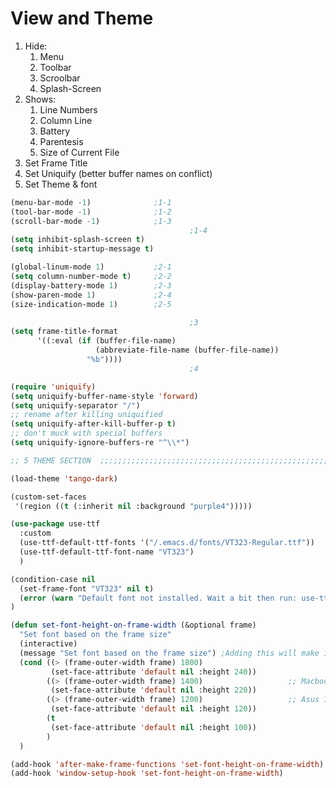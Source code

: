 * View and Theme

1. Hide:
   1. Menu
   2. Toolbar
   3. Scroolbar
   4. Splash-Screen
2. Shows:
   1. Line Numbers
   2. Column Line
   3. Battery
   4. Parentesis
   5. Size of Current File
3. Set Frame Title
4. Set Uniquify (better buffer names on conflict)
5. Set Theme & font

#+BEGIN_SRC emacs-lisp :tangle yes
(menu-bar-mode -1)              ;1-1
(tool-bar-mode -1)              ;1-2
(scroll-bar-mode -1)            ;1-3
                                        ;1-4
(setq inhibit-splash-screen t)
(setq inhibit-startup-message t)

(global-linum-mode 1)           ;2-1
(setq column-number-mode t)     ;2-2
(display-battery-mode 1)        ;2-3
(show-paren-mode 1)             ;2-4
(size-indication-mode 1)        ;2-5

                                        ;3
(setq frame-title-format
      '((:eval (if (buffer-file-name)
                   (abbreviate-file-name (buffer-file-name))
                 "%b"))))
                                        ;4

(require 'uniquify)
(setq uniquify-buffer-name-style 'forward)
(setq uniquify-separator "/")
;; rename after killing uniquified
(setq uniquify-after-kill-buffer-p t)
;; don't muck with special buffers
(setq uniquify-ignore-buffers-re "^\\*")

;; 5 THEME SECTION  ;;;;;;;;;;;;;;;;;;;;;;;;;;;;;;;;;;;;;;;;;;;;;;;;;;;;;;;;;;;;

(load-theme 'tango-dark)

(custom-set-faces
 '(region ((t (:inherit nil :background "purple4")))))

(use-package use-ttf
  :custom
  (use-ttf-default-ttf-fonts '("/.emacs.d/fonts/VT323-Regular.ttf"))
  (use-ttf-default-ttf-font-name "VT323")
  )

(condition-case nil
  (set-frame-font "VT323" nil t)
  (error (warn "Default font not installed. Wait a bit then run: use-ttf-set-default-font + set-font-height-on-frame-width"))
)

(defun set-font-height-on-frame-width (&optional frame)
  "Set font based on the frame size"
  (interactive)
  (message "Set font based on the frame size") ;Adding this will make it run at startup, weird
  (cond ((> (frame-outer-width frame) 1800)
         (set-face-attribute 'default nil :height 240))
        ((> (frame-outer-width frame) 1400)                   ;; Macbook pro 1600
         (set-face-attribute 'default nil :height 220))
        ((> (frame-outer-width frame) 1200)                   ;; Asus 15 inch 1296
         (set-face-attribute 'default nil :height 120))
        (t
         (set-face-attribute 'default nil :height 100))
        )
  )

(add-hook 'after-make-frame-functions 'set-font-height-on-frame-width)
(add-hook 'window-setup-hook 'set-font-height-on-frame-width)
#+END_SRC
